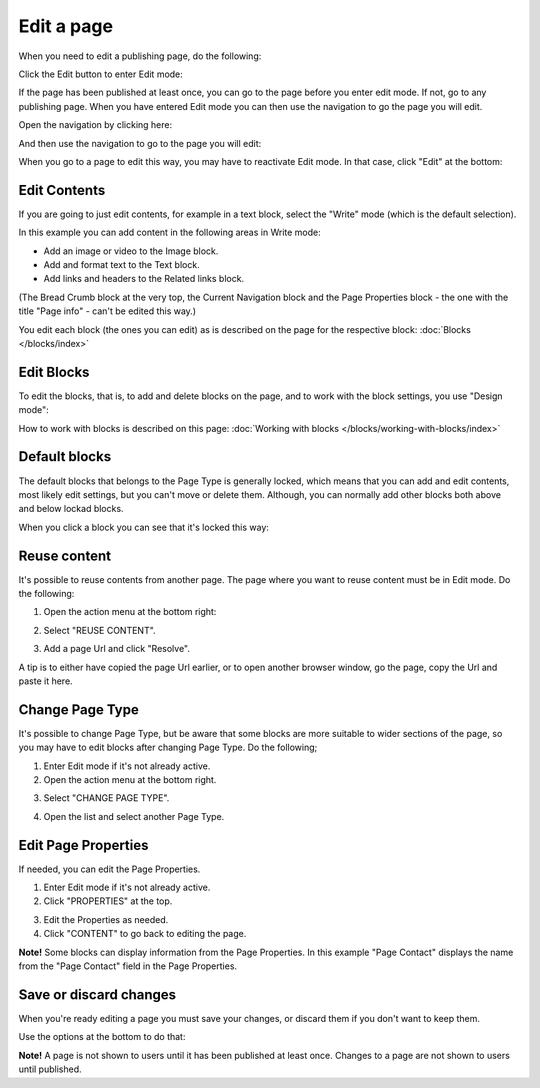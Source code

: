 Edit a page
===========================================

When you need to edit a publishing page, do the following:

Click the Edit button to enter Edit mode:

.. image:: enter-edit-mode.png

If the page has been published at least once, you can go to the page before you enter edit mode. If not, go to any publishing page. When you have entered Edit mode you can then use the navigation to go the page you will edit.

Open the navigation by clicking here:

.. image:: open-navigation-edit.png

And then use the navigation to go to the page you will edit:

.. image:: go-to-page.png

When you go to a page to edit this way, you may have to reactivate Edit mode. In that case, click "Edit" at the bottom:

.. image:: edit-page-edit.png

Edit Contents
**************
If you are going to just edit contents, for example in a text block, select the "Write" mode (which is the default selection).

.. image:: write-mode.png

In this example you can add content in the following areas in Write mode:

.. image:: write-areas.png

+ Add an image or video to the Image block.
+ Add and format text to the Text block.
+ Add links and headers to the Related links block.

(The Bread Crumb block at the very top, the Current Navigation block and the Page Properties block - the one with the title "Page info" - can't be edited this way.)

You edit each block (the ones you can edit) as is described on the page for the respective block: :doc:`Blocks </blocks/index>`

Edit Blocks
************
To edit the blocks, that is, to add and delete blocks on the page, and to work with the block settings, you use "Design mode":

.. image:: enter-design-mode.png

How to work with blocks is described on this page: :doc:`Working with blocks </blocks/working-with-blocks/index>`

Default blocks
***************
The default blocks that belongs to the Page Type is generally locked, which means that you can add and edit contents, most likely edit settings, but you can't move or delete them. Although, you can normally add other blocks both above and below lockad blocks.

When you click a block you can see that it's locked this way:

.. image:: locked-block.png

Reuse content
**************
It's possible to reuse contents from another page. The page where you want to reuse content must be in Edit mode. Do the following:

1. Open the action menu at the bottom right:

.. image:: open-action-menu.png

2. Select "REUSE CONTENT".

.. image:: select-reuse-content.png

3. Add a page Url and click "Resolve".

.. image:: add-page-url.png

A tip is to either have copied the page Url earlier, or to open another browser window, go the page, copy the Url and paste it here.

Change Page Type
*****************
It's possible to change Page Type, but be aware that some blocks are more suitable to wider sections of the page, so you may have to edit blocks after changing Page Type. Do the following;

1. Enter Edit mode if it's not already active.
2. Open the action menu at the bottom right.

.. image:: open-action-menu.png

3. Select "CHANGE PAGE TYPE".

.. image:: change-page-type.png

4. Open the list and select another Page Type.

.. image:: change-page-type-list.png

Edit Page Properties
*********************
If needed, you can edit the Page Properties.

1. Enter Edit mode if it's not already active.
2. Click "PROPERTIES" at the top.

.. image:: edit-properties.png

3. Edit the Properties as needed.
4. Click "CONTENT" to go back to editing the page.

.. image:: page-properties-shown.png

**Note!** Some blocks can display information from the Page Properties. In this example "Page Contact" displays the name from the "Page Contact" field in the Page Properties.

.. image:: page-contact-example.png

Save or discard changes
************************
When you're ready editing a page you must save your changes, or discard them if you don't want to keep them.

Use the options at the bottom to do that:

.. image:: save-or-discard.png

**Note!** A page is not shown to users until it has been published at least once. Changes to a page are not shown to users until published.

